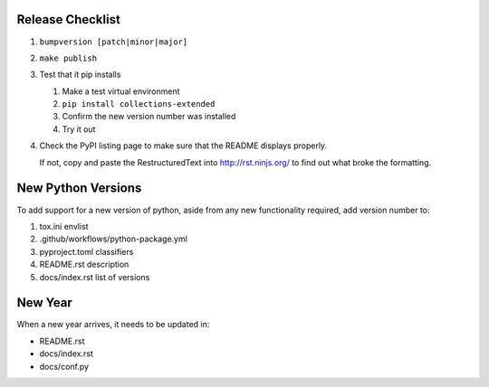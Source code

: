 Release Checklist
-----------------

#. ``bumpversion [patch|minor|major]``

#. ``make publish``

#.	Test that it pip installs

	#. Make a test virtual environment
	#. ``pip install collections-extended``
	#. Confirm the new version number was installed
	#. Try it out

#. Check the PyPI listing page to make sure that the README displays properly.

   If not, copy and paste the RestructuredText into http://rst.ninjs.org/ to
   find out what broke the formatting.

New Python Versions
-------------------

To add support for a new version of python, aside from any new functionality
required, add version number to:

#. tox.ini envlist
#. .github/workflows/python-package.yml
#. pyproject.toml classifiers
#. README.rst description
#. docs/index.rst list of versions

New Year
--------

When a new year arrives, it needs to be updated in:

* README.rst
* docs/index.rst
* docs/conf.py
